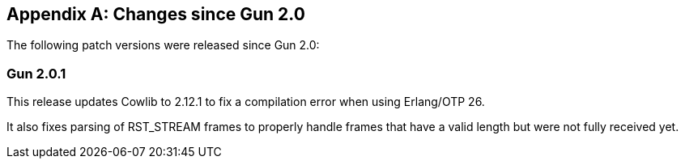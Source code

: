 [appendix]
== Changes since Gun 2.0

The following patch versions were released since Gun 2.0:

=== Gun 2.0.1

This release updates Cowlib to 2.12.1 to fix a compilation
error when using Erlang/OTP 26.

It also fixes parsing of RST_STREAM frames to properly
handle frames that have a valid length but were not fully
received yet.
